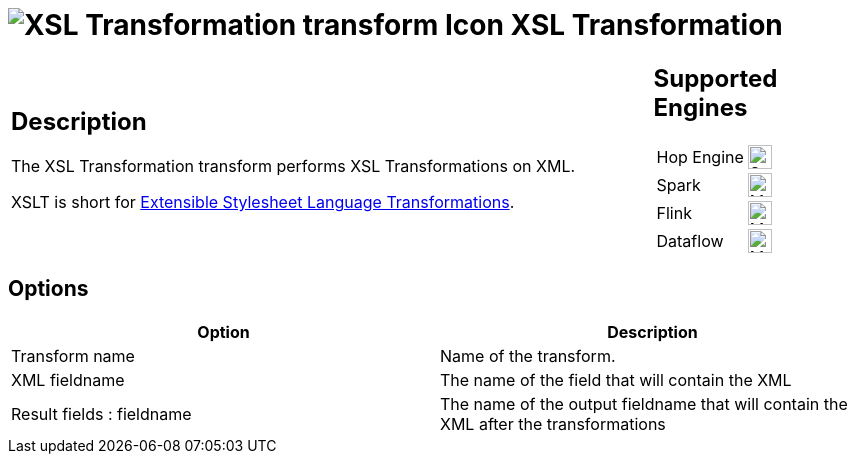 ////
Licensed to the Apache Software Foundation (ASF) under one
or more contributor license agreements.  See the NOTICE file
distributed with this work for additional information
regarding copyright ownership.  The ASF licenses this file
to you under the Apache License, Version 2.0 (the
"License"); you may not use this file except in compliance
with the License.  You may obtain a copy of the License at
  http://www.apache.org/licenses/LICENSE-2.0
Unless required by applicable law or agreed to in writing,
software distributed under the License is distributed on an
"AS IS" BASIS, WITHOUT WARRANTIES OR CONDITIONS OF ANY
KIND, either express or implied.  See the License for the
specific language governing permissions and limitations
under the License.
////
:documentationPath: /pipeline/transforms/
:language: en_US
:description: The XSL Transformation transform performs XSL Transformations on XML.

= image:transforms/icons/XSLT.svg[XSL Transformation transform Icon, role="image-doc-icon"] XSL Transformation

[%noheader,cols="3a,1a", role="table-no-borders" ]
|===
|
== Description

The XSL Transformation transform performs XSL Transformations on XML.

XSLT is short for link:http://en.wikipedia.org/wiki/XSLT[Extensible Stylesheet Language Transformations].

|
== Supported Engines
[%noheader,cols="2,1a",frame=none, role="table-supported-engines"]
!===
!Hop Engine! image:check_mark.svg[Supported, 24]
!Spark! image:question_mark.svg[Maybe Supported, 24]
!Flink! image:question_mark.svg[Maybe Supported, 24]
!Dataflow! image:question_mark.svg[Maybe Supported, 24]
!===
|===

== Options

[options="header"]
|===
|Option|Description
|Transform name|Name of the transform.
|XML fieldname|The name of the field that will contain the XML
|Result fields : fieldname|The name of the output fieldname that will contain the XML after the transformations
|XSL file

* XSL filename defined in a field?
: Use this option if your XSLT is defined in a field.
If enabled, you can specify the filename field below.
* XSL filename : you can specify the XSLT filename here.
* XSLT Factory : specify the factory to use for the transformations: JAXP or SAXON
|===
